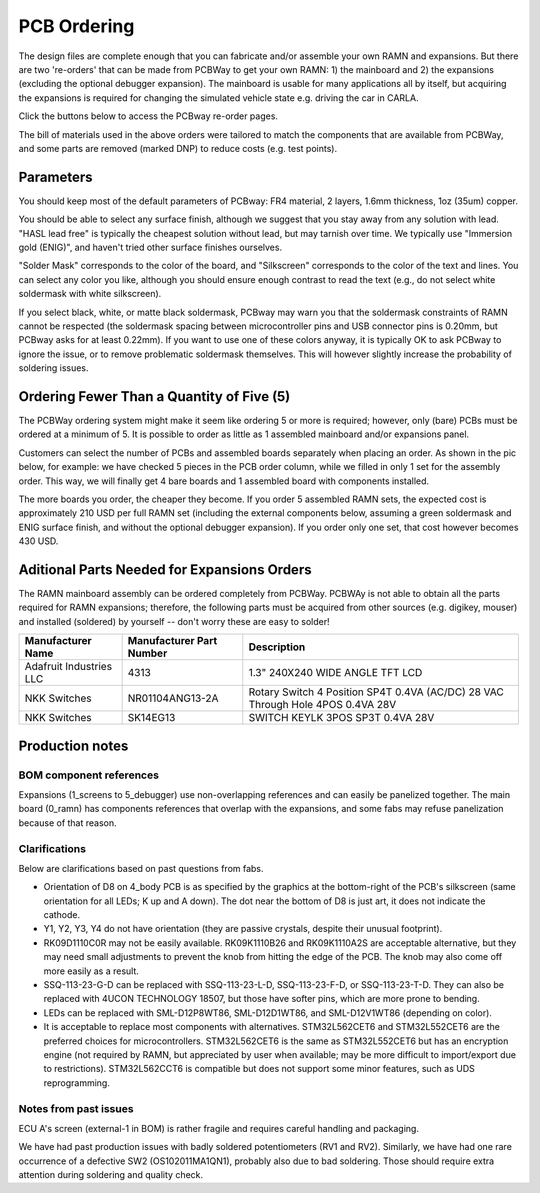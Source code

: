 PCB Ordering
============

.. image:: img/1000015167.jpg
   :align: center


The design files are complete enough that you can fabricate and/or
assemble your own RAMN and expansions. But there are two 're-orders' that can
be made from PCBWay to get your own RAMN: 1) the mainboard and 2) the
expansions (excluding the optional debugger expansion). The mainboard is usable for many applications
all by itself, but acquiring the expansions is required for changing the
simulated vehicle state e.g. driving the car in CARLA.

Click the buttons below to access the PCBway re-order pages.

.. image:: img/1000015167-mainboard.png
   :align: center


.. button-link:: https://www.pcbway.com/project/shareproject/https_github_com_ToyotaInfoTech_RAMN_mainboard_ONLY_0dae9b72.html
    :color: primary
    :expand:

    Mainboard from PCBWay

.. image:: img/1000015167-expansions.png
   :align: center


.. button-link:: https://www.pcbway.com/project/shareproject/https_github_com_ToyotaInfoTech_RAMN_pods_ONLY_3ff2c7a7.html
    :color: secondary
    :expand:

    Expansions Panel from PCBWay (⚠️you must order additional parts yourself, see below⚠️)


The bill of materials used in the above orders were tailored to match
the components that are available from PCBWay, and some parts are
removed (marked DNP) to reduce costs (e.g. test points).

Parameters
----------

You should keep most of the default parameters of PCBway: FR4 material, 2 layers, 1.6mm thickness, 1oz (35um) copper.

You should be able to select any surface finish, although we suggest that you stay away from any solution with lead.
"HASL lead free" is typically the cheapest solution without lead, but may tarnish over time. 
We typically use "Immersion gold (ENIG)", and haven't tried other surface finishes ourselves.

"Solder Mask" corresponds to the color of the board, and "Silkscreen" corresponds to the color of the text and lines.
You can select any color you like, although you should ensure enough contrast to read the text (e.g., do not select white soldermask with white silkscreen).

If you select black, white, or matte black soldermask, PCBway may warn you that the soldermask constraints of RAMN cannot be respected (the soldermask spacing between microcontroller pins and USB connector pins is 0.20mm, but PCBway asks for at least 0.22mm).
If you want to use one of these colors anyway, it is typically OK to ask PCBway to ignore the issue, or to remove problematic soldermask themselves. This will however slightly increase the probability of soldering issues.


Ordering Fewer Than a Quantity of Five (5)
------------------------------------------

The PCBWay ordering system might make it seem like ordering 5 or more is required; however, only (bare) PCBs must be ordered at a minimum of 5. It is possible to order as little as 1 assembled mainboard and/or expansions panel.

Customers can select the number of PCBs and assembled boards separately when placing an order. As shown in the pic below, for example: we have checked 5 pieces in the PCB order column, while we filled in only 1 set for the assembly order. This way, we will finally get 4 bare boards and 1 assembled board with components installed.

.. image:: img/0121A.png
   :align: center

The more boards you order, the cheaper they become. 
If you order 5 assembled RAMN sets, the expected cost is approximately 210 USD per full RAMN set (including the external components below, assuming a green soldermask and ENIG surface finish, and without the optional debugger expansion).
If you order only one set, that cost however becomes 430 USD.

Aditional Parts Needed for Expansions Orders
--------------------------------------------------

The RAMN mainboard assembly can be ordered completely from PCBWay.
PCBWAy is not able to obtain all the parts required for RAMN expansions;
therefore, the following parts must be acquired from other sources (e.g.
digikey, mouser) and installed (soldered) by yourself -- don't worry
these are easy to solder!

+----------------------+----------------------+----------------------+
| Manufacturer Name    | Manufacturer Part    | Description          |
|                      | Number               |                      |
+======================+======================+======================+
| Adafruit Industries  | 4313                 | 1.3" 240X240 WIDE    |
| LLC                  |                      | ANGLE TFT LCD        |
+----------------------+----------------------+----------------------+
| NKK Switches         | NR01104ANG13-2A      | Rotary Switch 4      |
|                      |                      | Position SP4T 0.4VA  |
|                      |                      | (AC/DC) 28 VAC       |
|                      |                      | Through Hole 4POS    |
|                      |                      | 0.4VA 28V            |
+----------------------+----------------------+----------------------+
| NKK Switches         | SK14EG13             | SWITCH KEYLK 3POS    |
|                      |                      | SP3T 0.4VA 28V       |
+----------------------+----------------------+----------------------+


Production notes
----------------

BOM component references
########################

Expansions (1_screens to 5_debugger) use non-overlapping references and can easily be panelized together.
The main board (0_ramn) has components references that overlap with the expansions, and some fabs may refuse panelization because of that reason.


Clarifications
##############

Below are clarifications based on past questions from fabs.

- Orientation of D8 on 4_body PCB is as specified by the graphics at the bottom-right of the PCB's silkscreen (same orientation for all LEDs; K up and A down). The dot near the bottom of D8 is just art, it does not indicate the cathode.
- Y1, Y2, Y3, Y4 do not have orientation (they are passive crystals, despite their unusual footprint).
- RK09D1110C0R may not be easily available. RK09K1110B26 and RK09K1110A2S are acceptable alternative, but they may need small adjustments to prevent the knob from hitting the edge of the PCB. The knob may also come off more easily as a result.
- SSQ-113-23-G-D can be replaced with SSQ-113-23-L-D, SSQ-113-23-F-D, or SSQ-113-23-T-D. They can also be replaced with 4UCON TECHNOLOGY 18507, but those have softer pins, which are more prone to bending.
- LEDs can be replaced with SML-D12P8WT86, SML-D12D1WT86, and SML-D12V1WT86 (depending on color).
- It is acceptable to replace most components with alternatives. STM32L562CET6 and STM32L552CET6 are the preferred choices for microcontrollers. STM32L562CET6 is the same as STM32L552CET6 but has an encryption engine (not required by RAMN, but appreciated by user when available; may be more difficult to import/export due to restrictions).  STM32L562CCT6 is compatible but does not support some minor features, such as UDS reprogramming.


Notes from past issues
######################

ECU A's screen (external-1 in BOM) is rather fragile and requires careful handling and packaging.

We have had past production issues with badly soldered potentiometers (RV1 and RV2).
Similarly, we have had one rare occurrence of a defective SW2 (OS102011MA1QN1), probably also due to bad soldering.
Those should require extra attention during soldering and quality check.
